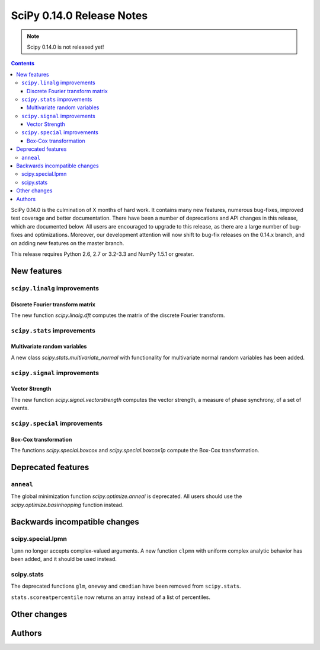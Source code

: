 ==========================
SciPy 0.14.0 Release Notes
==========================

.. note:: Scipy 0.14.0 is not released yet!

.. contents::

SciPy 0.14.0 is the culmination of X months of hard work. It contains
many new features, numerous bug-fixes, improved test coverage and
better documentation.  There have been a number of deprecations and
API changes in this release, which are documented below.  All users
are encouraged to upgrade to this release, as there are a large number
of bug-fixes and optimizations.  Moreover, our development attention
will now shift to bug-fix releases on the 0.14.x branch, and on adding
new features on the master branch.

This release requires Python 2.6, 2.7 or 3.2-3.3 and NumPy 1.5.1 or greater.


New features
============

``scipy.linalg`` improvements
-----------------------------

Discrete Fourier transform matrix
^^^^^^^^^^^^^^^^^^^^^^^^^^^^^^^^^

The new function `scipy.linalg.dft` computes the matrix of the
discrete Fourier transform.

``scipy.stats`` improvements
----------------------------

Multivariate random variables
^^^^^^^^^^^^^^^^^^^^^^^^^^^^^

A new class `scipy.stats.multivariate_normal` with functionality for 
multivariate normal random variables has been added.

``scipy.signal`` improvements
-----------------------------

Vector Strength
^^^^^^^^^^^^^^^

The new function `scipy.signal.vectorstrength` computes the vector strength,
a measure of phase synchrony, of a set of events.

``scipy.special`` improvements
------------------------------

Box-Cox transformation
^^^^^^^^^^^^^^^^^^^^^^

The functions `scipy.special.boxcox` and `scipy.special.boxcox1p` compute
the Box-Cox transformation.

Deprecated features
===================

``anneal``
----------

The global minimization function `scipy.optimize.anneal` is deprecated.
All users should use the `scipy.optimize.basinhopping` function instead.


Backwards incompatible changes
==============================

scipy.special.lpmn
------------------

``lpmn`` no longer accepts complex-valued arguments. A new function
``clpmn`` with uniform complex analytic behavior has been added, and
it should be used instead.


scipy.stats
-----------

The deprecated functions ``glm``, ``oneway`` and ``cmedian`` have been removed
from ``scipy.stats``.

``stats.scoreatpercentile`` now returns an array instead of a list of
percentiles.


Other changes
=============


Authors
=======

